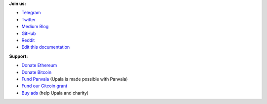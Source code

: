 **Join us:**

- `Telegram <https://t.me/cherish_the_difference_Upala>`_
- `Twitter <https://twitter.com/TheUpala/>`_
- `Medium Blog <https://medium.com/six-degrees-of-separation/>`_
- `GitHub <https://github.com/porobov/upala>`_
- `Reddit <https://www.reddit.com/r/SixHandshakes/>`_
- `Edit this documentation <https://github.com/porobov/upala-docs/>`_

.. - Join mailing list (todo)

**Support:**

- `Donate Ethereum <https://etherscan.io/address/0xddB1CB4EdBCD83066Abf26E7102dc0e88009DEAB>`_
- `Donate Bitcoin <https://blockexplorer.com/address/3K4FSqxS5cygY969L1xz6a2DZCqfTTNxQk>`_
- `Fund Panvala <https://panvala.com/donate/>`_ (Upala is made possible with Panvala)
- `Fund our Gitcoin grant <https://gitcoin.co/grants/281/upala-price-of-presonhood-digital-identity>`_
- `Buy ads <https://themillionetherhomepage.com/>`_ (help Upala and charity)

.. - `Gitcoin Grants <https://gitcoin.co/grants/157/upala-digital-identity>`_
.. - `Buy PAN (Panvala) Token <https://uniswap.exchange/swap>`_ (support Ethereum projects in batches)
.. - `PayPal <https://www.paypal.com/cgi-bin/webscr?cmd=_s-xclick&hosted_button_id=7D24QJS68DQ4G&source=url>`_
.. - `Zcash <https://explorer.zcha.in/accounts/t1aNWzSes9CdJUQSWsoZpv4gnYdStwV9KtW>`_
.. Indices and tables

.. * :ref:`genindex`
.. * :ref:`modindex`
.. * :ref:`search`

